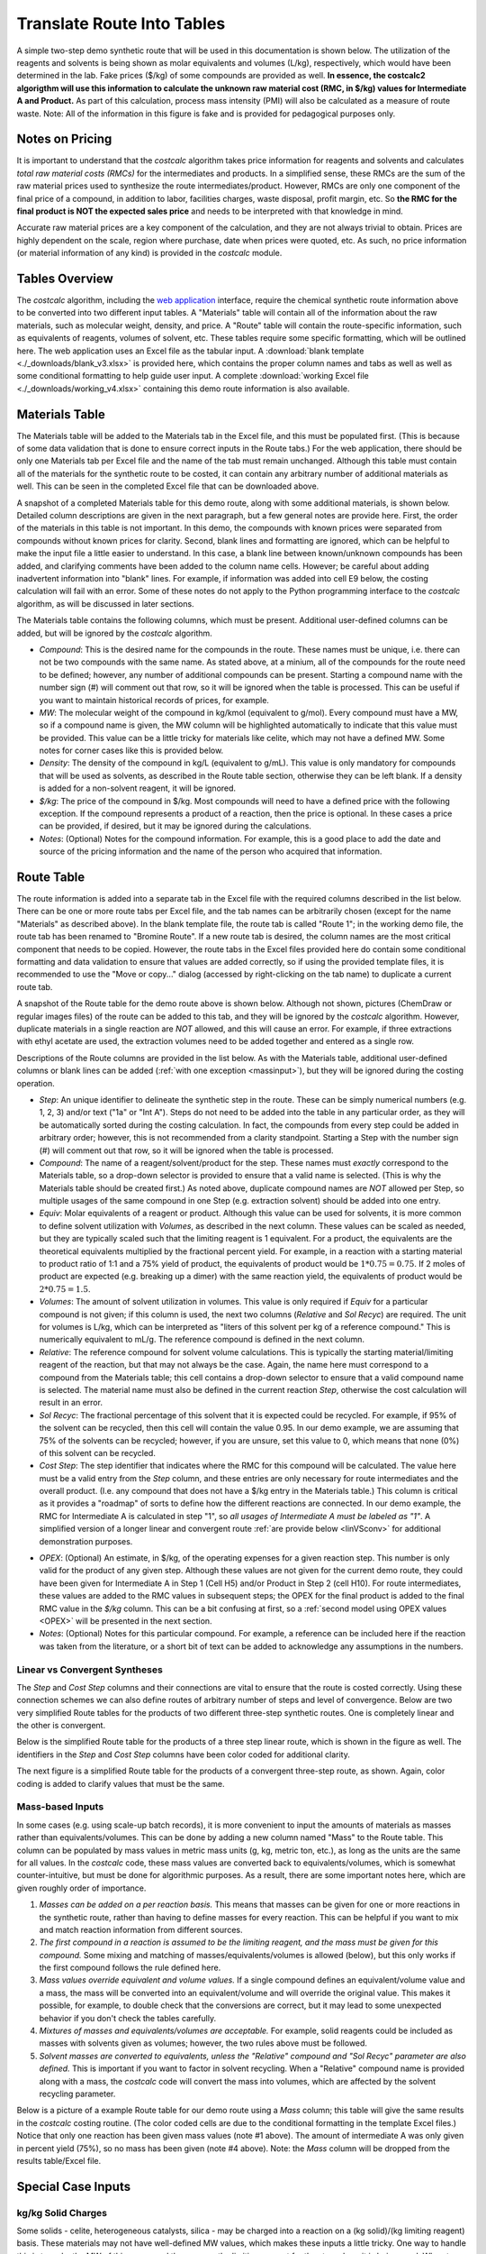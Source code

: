 .. _tablesbasics:

Translate Route Into Tables
===========================

A simple two-step demo synthetic route that will be used in this documentation
is shown below. The utilization of the reagents and solvents is being shown as
molar equivalents and volumes (L/kg), respectively, which would have been
determined in the lab. Fake prices ($/kg) of some compounds are provided as
well. **In essence, the costcalc2 algorigthm will use this information to
calculate the unknown raw material cost (RMC, in $/kg) values for Intermediate
A and Product.** As part of this calculation, process mass intensity (PMI)
will also be calculated as a measure of route waste. Note: All of the
information in this figure is fake and is provided for pedagogical purposes
only.   

.. image:: ./_images/br_route.png
   :align: center
   :scale: 25 %

Notes on Pricing
----------------

It is important to understand that the *costcalc* algorithm takes price
information for reagents and solvents and calculates *total raw material costs
(RMCs)* for the intermediates and products. In a simplified sense, these RMCs
are the sum of the raw material prices used to synthesize the route
intermediates/product. However, RMCs are only one component of the final price
of a compound, in addition to labor, facilities charges, waste disposal,
profit margin, etc. So **the RMC for the final product is NOT the expected
sales price** and needs to be interpreted with that knowledge in mind.

Accurate raw material prices are a key component of the calculation, and they
are not always trivial to obtain. Prices are highly dependent on the scale,
region where purchase, date when prices were quoted, etc. As such, no price
information (or material information of any kind) is provided in the
*costcalc* module. 

Tables Overview
---------------

The *costcalc* algorithm, including the `web application
<https://costcalc.rnelsonchem.com/>`_ interface, require the chemical
synthetic route information above to be converted into two different input
tables. A "Materials" table will contain all of the information about the raw
materials, such as molecular weight, density, and price. A "Route" table will
contain the route-specific information, such as equivalents of reagents,
volumes of solvent, etc. These tables require some specific formatting, which
will be outlined here. The web application uses an Excel file as the tabular
input. A :download:`blank template <./_downloads/blank_v3.xlsx>` is provided
here, which contains the proper column names and tabs as well as well as some
conditional formatting to help guide user input. A complete :download:`working
Excel file <./_downloads/working_v4.xlsx>` containing this demo route
information is also available.

Materials Table
---------------

The Materials table will be added to the Materials tab in the Excel file, and
this must be populated first. (This is because of some data validation that is
done to ensure correct inputs in the Route tabs.) For the web application,
there should be only one Materials tab per Excel file and the name of the tab
must remain unchanged. Although this table must contain all of the materials
for the synthetic route to be costed, it can contain any arbitrary number of
additional materials as well. This can be seen in the completed Excel file
that can be downloaded above. 

A snapshot of a completed Materials table for this demo route, along with some
additional materials, is shown below. Detailed column descriptions are given
in the next paragraph, but a few general notes are provide here. First, the
order of the materials in this table is not important. In this demo, the
compounds with known prices were separated from compounds without known prices
for clarity.  Second, blank lines and formatting are ignored, which can be
helpful to make the input file a little easier to understand. In this case, a
blank line between known/unknown compounds has been added, and clarifying
comments have been added to the column name cells. However; be careful about
adding inadvertent information into "blank" lines. For example, if information
was added into cell E9 below, the costing calculation will fail with an error.
Some of these notes do not apply to the Python programming interface to the
*costcalc* algorithm, as will be discussed in later sections.   

.. image:: ./_images/materials.png
   :align: center


The Materials table contains the following columns, which must be present.
Additional user-defined columns can be added, but will be ignored by the
*costcalc* algorithm.

* *Compound*: This is the desired name for the compounds in the route. These
  names must be unique, i.e. there can not be two compounds with the same
  name. As stated above, at a minium, all of the compounds for the route need
  to be defined; however, any number of additional compounds can be present.
  Starting a compound name with the number sign (#) will comment out that row,
  so it will be ignored when the table is processed. This can be useful if you
  want to maintain historical records of prices, for example. 

* *MW*: The molecular weight of the compound in kg/kmol (equivalent to
  g/mol). Every compound must have a MW, so if a compound name is given, the
  MW column will be highlighted automatically to indicate that this value must
  be provided. This value can be a little tricky for materials like celite,
  which may not have a defined MW. Some notes for corner cases like this is
  provided below.

* *Density*: The density of the compound in kg/L (equivalent to g/mL). This
  value is only mandatory for compounds that will be used as solvents, as
  described in the Route table section, otherwise they can be left blank. If a
  density is added for a non-solvent reagent, it will be ignored.

* *$/kg*: The price of the compound in $/kg. Most compounds will need to have
  a defined price with the following exception. If the compound represents a
  product of a reaction, then the price is optional. In these cases a price
  can be provided, if desired, but it may be ignored during the calculations. 

* *Notes*: (Optional) Notes for the compound information. For example, this is
  a good place to add the date and source of the pricing information and the
  name of the person who acquired that information.

Route Table
-----------

The route information is added into a separate tab in the Excel file with the
required columns described in the list below. There can be one or more route
tabs per Excel file, and the tab names can be arbitrarily chosen (except for
the name "Materials" as described above). In the blank template file, the
route tab is called "Route 1"; in the working demo file, the route tab has
been renamed to "Bromine Route". If a new route tab is desired, the column
names are the most critical component that needs to be copied. However, the
route tabs in the Excel files provided here do contain some conditional
formatting and data validation to ensure that values are added correctly, so
if using the provided template files, it is recommended to use the "Move or
copy..." dialog (accessed by right-clicking on the tab name) to duplicate a
current route tab.

A snapshot of the Route table for the demo route above is shown below.
Although not shown, pictures (ChemDraw or regular images files) of the route
can be added to this tab, and they will be ignored by the *costcalc*
algorithm. However, duplicate materials in a single reaction are *NOT*
allowed, and this will cause an error. For example, if three extractions with
ethyl acetate are used, the extraction volumes need to be added together and
entered as a single row.

.. image:: ./_images/reactions.png
   :align: center

Descriptions of the Route columns are provided in the list below. As with the
Materials table, additional user-defined columns or blank lines can be added
(:ref:`with one exception <massinput>`), but they will be ignored during the
costing operation.

* *Step*: An unique identifier to delineate the synthetic step in the route.
  These can be simply numerical numbers (e.g. 1, 2, 3) and/or text ("1a" or
  "Int A"). Steps do not need to be added into the table in any particular
  order, as they will be automatically sorted during the costing calculation.
  In fact, the compounds from every step could be added in arbitrary order;
  however, this is not recommended from a clarity standpoint.  Starting a Step
  with the number sign (#) will comment out that row, so it will be ignored
  when the table is processed.  

* *Compound*: The name of a reagent/solvent/product for the step. These names
  must *exactly* correspond to the Materials table, so a drop-down selector is
  provided to ensure that a valid name is selected. (This is why the Materials
  table should be created first.) As noted above, duplicate compound names are
  *NOT* allowed per Step, so multiple usages of the same compound in one Step
  (e.g.  extraction solvent) should be added into one entry.

* *Equiv*: Molar equivalents of a reagent or product. Although this value can
  be used for solvents, it is more common to define solvent utilization with
  *Volumes*, as described in the next column. These values can be scaled as
  needed, but they are typically scaled such that the limiting reagent is 1
  equivalent. For a product, the equivalents are the theoretical equivalents
  multiplied by the fractional percent yield. For example, in a reaction with
  a starting material to product ratio of 1:1 and a 75% yield of product, the
  equivalents of product would be :math:`1*0.75=0.75`. If 2 moles of product
  are expected (e.g. breaking up a dimer) with the same reaction yield, the
  equivalents of product would be :math:`2*0.75=1.5`.

* *Volumes*: The amount of solvent utilization in volumes. This value is only
  required if *Equiv* for a particular compound is not given; if this column
  is used, the next two columns (*Relative* and *Sol Recyc*) are required. The
  unit for volumes is L/kg, which can be interpreted as "liters of this
  solvent per kg of a reference compound." This is numerically equivalent to
  mL/g. The reference compound is defined in the next column. 

* *Relative*: The reference compound for solvent volume calculations. This is
  typically the starting material/limiting reagent of the reaction, but that
  may not always be the case. Again, the name here must correspond to a
  compound from the Materials table; this cell contains a drop-down selector to
  ensure that a valid compound name is selected. The material name must also
  be defined in the current reaction *Step*, otherwise the cost calculation
  will result in an error.

* *Sol Recyc*: The fractional percentage of this solvent that it is expected
  could be recycled. For example, if 95% of the solvent can be recycled, then
  this cell will contain the value 0.95. In our demo example, we are assuming
  that 75% of the solvents can be recycled; however, if you are unsure, set
  this value to 0, which means that none (0%) of this solvent can be recycled.

* *Cost Step*: The step identifier that indicates where the RMC for this
  compound will be calculated. The value here must be a valid entry from the
  *Step* column, and these entries are only necessary for route intermediates
  and the overall product. (I.e. any compound that does not have a $/kg entry
  in the Materials table.) This column is critical as it provides a "roadmap"
  of sorts to define how the different reactions are connected. In our demo
  example, the RMC for Intermediate A is calculated in step "1", so *all
  usages of Intermediate A must be labeled as "1"*. A simplified version of a
  longer linear and convergent route :ref:`are provide below <linVSconv>` for
  additional demonstration purposes.

.. _OPEXinput:

* *OPEX*: (Optional) An estimate, in $/kg, of the operating expenses for a
  given reaction step. This number is only valid for the product of any given
  step.  Although these values are not given for the current demo route, they
  could have been given for Intermediate A in Step 1 (Cell H5) and/or Product in
  Step 2 (cell H10). For route intermediates, these values are added to the
  RMC values in subsequent steps; the OPEX for the final product is added to
  the final RMC value in the *$/kg* column. This can be a bit confusing at
  first, so a :ref:`second model using OPEX values <OPEX>` will be presented
  in the next section. 

* *Notes*: (Optional) Notes for this particular compound. For example, a
  reference can be included here if the reaction was taken from the
  literature, or a short bit of text can be added to acknowledge any
  assumptions in the numbers.

.. _linVSconv:

Linear vs Convergent Syntheses
______________________________

The *Step* and *Cost Step* columns and their connections are vital to ensure
that the route is costed correctly. Using these connection schemes we can also
define routes of arbitrary number of steps and level of convergence. Below are
two very simplified Route tables for the products of two different three-step
synthetic routes. One is completely linear and the other is convergent. 

Below is the simplified Route table for the products of a three step linear
route, which is shown in the figure as well. The identifiers in the *Step* and
*Cost Step* columns have been color coded for additional clarity.

.. image:: ./_images/3step_linear.png
   :align: center

The next figure is a simplified Route table for the products of a convergent
three-step route, as shown. Again, color coding is added to clarify values
that must be the same.

.. image:: ./_images/3step_conv.png
   :align: center

.. _massinput:

Mass-based Inputs
_________________

In some cases (e.g. using scale-up batch records), it is more convenient to
input the amounts of materials as masses rather than equivalents/volumes. This
can be done by adding a new column named "Mass" to the Route table. This
column can be populated by mass values in metric mass units (g, kg, metric
ton, etc.), as long as the units are the same for all values. In the
*costcalc* code, these mass values are converted back to equivalents/volumes,
which is somewhat counter-intuitive, but must be done for algorithmic
purposes. As a result, there are some important notes here, which are given
roughly order of importance.

#. *Masses can be added on a per reaction basis.* This means that masses can
   be given for one or more reactions in the synthetic route, rather than
   having to define masses for every reaction. This can be helpful if you want
   to mix and match reaction information from different sources.

#. *The first compound in a reaction is assumed to be the limiting reagent,
   and the mass must be given for this compound.* Some mixing and matching of
   masses/equivalents/volumes is allowed (below), but this only works if the
   first compound follows the rule defined here.

#. *Mass values override equivalent and volume values.* If a single compound
   defines an equivalent/volume value and a mass, the mass will be converted
   into an equivalent/volume and will override the original value. This makes
   it possible, for example, to double check that the conversions are correct,
   but it may lead to some unexpected behavior if you don't check the tables
   carefully.

#. *Mixtures of masses and equivalents/volumes are acceptable.* For example,
   solid reagents could be included as masses with solvents given as volumes;
   however, the two rules above must be followed.

#. *Solvent masses are converted to equivalents, unless the "Relative"
   compound and "Sol Recyc" parameter are also defined.* This is important if
   you want to factor in solvent recycling.  When a "Relative" compound name
   is provided along with a mass, the *costcalc* code will convert the mass
   into volumes, which are affected by the solvent recycling parameter.

Below is a picture of a example Route table for our demo route using a *Mass*
column; this table will give the same results in the *costcalc* costing
routine. (The color coded cells are due to the conditional formatting in the
template Excel files.) Notice that only one reaction has been given mass
values (note #1 above). The amount of intermediate A was only given in percent
yield (75%), so no mass has been given (note #4 above). Note: the *Mass*
column will be dropped from the results table/Excel file.

.. image:: ./_images/br_route_mass.png
   :align: center

Special Case Inputs
--------------------

kg/kg Solid Charges
___________________

Some solids - celite, heterogeneous catalysts, silica - may be charged into a
reaction on a (kg solid)/(kg limiting reagent) basis. These materials may not
have well-defined MW values, which makes these inputs a little tricky. One way
to handle this is to make the MW of this compound the same as the limiting
reagent for the step where it is being used. When two compounds have identical
molecular weights, the molar equivalents are identical to a kg/kg ratio.

For example, if Pd/C was being used in a 0.1 kg/kg ratio in the second step of
our demo route, we could set the MW of Pd/C in our Materials table to be the
same as Intermediate A, or 230.9. Then the equivalents value for Pd/C in the
Route table would be 0.1.

If the solid is used in more than one reaction, you can may need to make
multiple entries for the solid in the Materials table. Because the materials
must have unique names, you could give them identifiers to associate them with
a particular limiting reagent. In our example above, for example, you may want
to use the name "Pd/C_IntA" and "Pd/C_SM" for Pd/C with molecular weights for
Intermediate A (Step 2) and Starting Material (Step 1), respectively.

Recyclable Solids
_________________

Some solid materials can be recycled in two or more runs of the same reaction.
This won't be the same as solvent recycling, so you'll have to use a little
math to get the correct equivalent amounts for these compounds. As you'll see,
some additional data may need to be assumed or empirically determined in the
lab. 

If a material is simply being reused over several batches, the math is pretty
simple. For the expected number of usages (:math:`n`), the scaled equivalents
(:math:`eq_{scaled}`) will just be the initial equivalents (:math:`eq_{init}`)
divided by the number of usages.

.. math::

   eq_{scaled} = \frac{eq_{init}}{n}

In real situations, it may be hard to fully reuse all of the original
material, so some extra material should be added on each subsequent run, a
so-called "top-up" addition, to account for lost material. If this top-up is
given as a fractional percentage of the original addition (:math:`per_{tu}`),
then the top-up amount (:math:`eq_{tu}`) for a given number of usages
(:math:`n`) is as shown below.  The less one for the number of usages takes
into account that the first usage will not require a top-up addition. 

.. math::

   eq_{tu} = eq_{init}*per_{tu}*(n - 1)

These two equations can be combined to give the scaled equivalents given a
certain number of material usages and a small top-up.

.. math::

   eq_{scaled} &= \frac{eq_{init}}{n} + eq_{init}*per_{tu}*(n - 1) \\
               &= \frac{eq_{init}*(1 + per_{tu}*(n^2 - n))}{n}

We can use some simple Python code to visualize the difference between these
different scenarios. In this model, the material is a catalyst, so its amount
relative to the limiting reagent is 10% (``eq_init``). We will assume that
this material can be recycled up to 10 cycles (``n``), but that each
subsequent recycle requires that 10% of the initial amount of catalyst is
added as a top-up (``top_up``). The simulation code for this scenario and the
resulting plot are shown below.

.. code-block:: python

   import numpy as np
   import matplotlib.pyplot as plt
   
   eq_init = 0.1
   n = np.arange(1, 11)
   per_tu = 0.1
   
   no_recyc = load*n # Assuming a new batch of material in each run
   simple = load/n # Assuming a simple recycle of material per run
   top_up = load*(1+per*(n**2 - n))/n # With top-up
   
   plt.plot(n, no_recyc, 'o-', label='No recycle')
   plt.plot(n, simple, 'o-', label='No top-up')
   plt.plot(n, top_up, 'o-', label='With top-up')
   
   plt.title('Amount of material vs number of batches')
   plt.xlabel('Number of batches')
   plt.ylabel('Amount of material used')
   plt.legend()
   
   plt.grid()
   plt.show()

.. image:: ./_images/recycle.png
   :align: center


